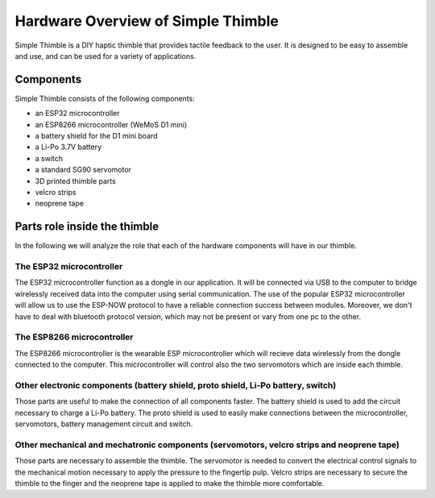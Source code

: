 Hardware Overview of Simple Thimble
++++++++++++++++++++++++++++++++++++

Simple Thimble is a DIY haptic thimble that provides tactile feedback to the user. It is designed to be easy to assemble and use, and can be used for a variety of applications.


Components
===========

Simple Thimble consists of the following components:

-   an ESP32 microcontroller
-   an ESP8266 microcontroller (WeMoS D1 mini)
-   a battery shield for the D1 mini board
-   a Li-Po 3.7V battery
-   a switch
-   a standard SG90 servomotor
-   3D printed thimble parts
-   velcro strips
-   neoprene tape

Parts role inside the thimble
===============================

In the following we will analyze the role that each of the hardware components will have in our thimble.

The ESP32 microcontroller
---------------------------
.. image:: items/esp32board.jpg
   :alt: esp32board
   :height: 150px
   :width: 150px
   :align: right
The ESP32 microcontroller function as a dongle in our application. It will be connected via USB to the 
computer to bridge wirelessly received data into the computer using serial communication. The use of the 
popular ESP32 microcontroller will allow us to use the ESP-NOW protocol to have a reliable connection 
success between modules. Moreover, we don't have to deal with bluetooth protocol version, which may not 
be present or vary from one pc to the other.

The ESP8266 microcontroller
---------------------------
.. image:: items/esp8266board.jpg
   :alt: esp8266board
   :height: 150px
   :width: 150px
   :align: right
The ESP8266 microcontroller is the wearable ESP microcontroller which will recieve data wirelessly from 
the dongle connected to the computer. This microcontroller will control also the two servomotors which 
are inside each thimble.

Other electronic components (battery shield, proto shield, Li-Po battery, switch)
---------------------------------------------------------------------------------------
.. image:: items/other-electronics.jpg
   :alt: other-electronics
   :height: 150px
   :width: 150px
   :align: right
Those parts are useful to make the connection of all components faster. The battery shield 
is used to add the circuit necessary to charge a Li-Po battery. The proto shield is used to easily make 
connections between the microcontroller, servomotors, battery management circuit and switch.

Other mechanical and mechatronic components (servomotors, velcro strips and neoprene tape)
---------------------------------------------------------------------------------------
.. image:: items/other-mech.jpg
   :alt: other-mech
   :height: 150px
   :width: 150px
   :align: right
Those parts are necessary to assemble the thimble. The servomotor is needed to convert the electrical 
control signals to the mechanical motion necessary to apply the pressure to the fingertip pulp. Velcro 
strips are necessary to secure the thimble to the finger and the neoprene tape is applied to make the 
thimble more comfortable.
